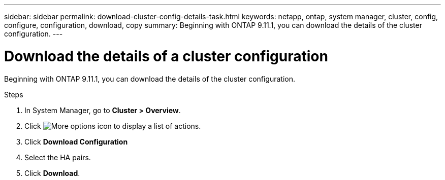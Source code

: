 ---
sidebar: sidebar
permalink: download-cluster-config-details-task.html
keywords: netapp, ontap, system manager, cluster, config, configure, configuration, download, copy
summary: Beginning with ONTAP 9.11.1, you can download the details of the cluster configuration.
---

= Download the details of a cluster configuration
:toclevels: 1
:hardbreaks:
:nofooter:
:icons: font
:linkattrs:
:imagesdir: ./media/

[.lead]
Beginning with ONTAP 9.11.1, you can download the details of the cluster configuration.

.Steps

. In System Manager, go to *Cluster > Overview*.

. Click image:icon-more-kebab-blue-bg.gif[More options icon] to display a list of actions.

. Click *Download Configuration*

. Select the HA pairs.

. Click *Download*.

